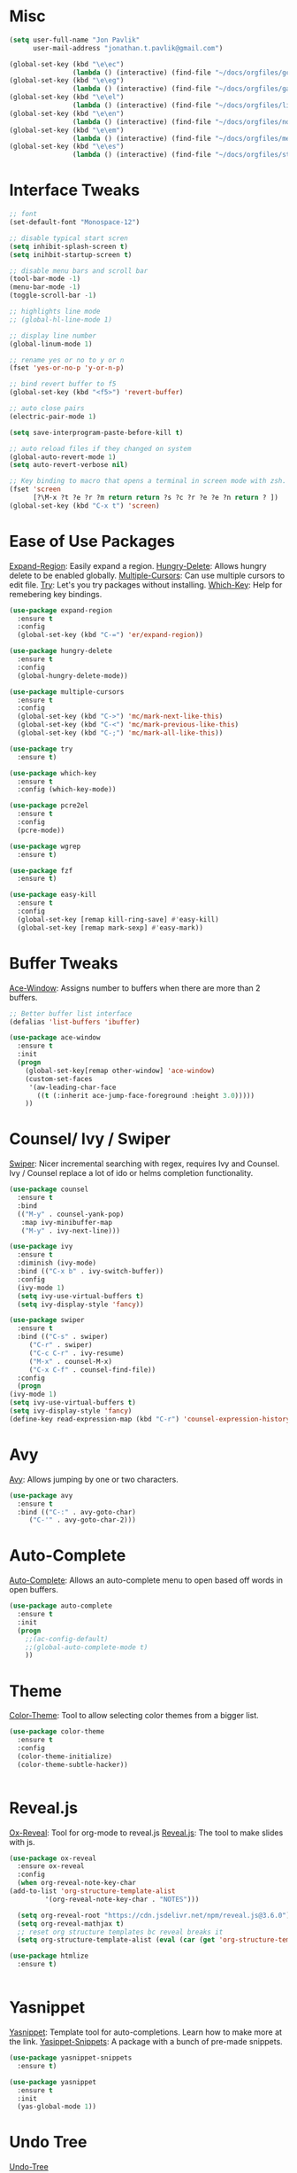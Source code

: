 #+STARTUP: overview

* Misc
#+begin_src emacs-lisp
  (setq user-full-name "Jon Pavlik"
        user-mail-address "jonathan.t.pavlik@gmail.com")

  (global-set-key (kbd "\e\ec")
                  (lambda () (interactive) (find-file "~/docs/orgfiles/gcal.org")))
  (global-set-key (kbd "\e\eg")
                  (lambda () (interactive) (find-file "~/docs/orgfiles/games.org")))
  (global-set-key (kbd "\e\el")
                  (lambda () (interactive) (find-file "~/docs/orgfiles/links.org")))
  (global-set-key (kbd "\e\en")
                  (lambda () (interactive) (find-file "~/docs/orgfiles/notes.org")))
  (global-set-key (kbd "\e\em")
                  (lambda () (interactive) (find-file "~/docs/orgfiles/memes.org")))
  (global-set-key (kbd "\e\es")
                  (lambda () (interactive) (find-file "~/docs/orgfiles/stories.org")))
#+end_src

* Interface Tweaks
#+begin_src emacs-lisp
  ;; font
  (set-default-font "Monospace-12")

  ;; disable typical start scren
  (setq inhibit-splash-screen t)
  (setq inihbit-startup-screen t)

  ;; disable menu bars and scroll bar 
  (tool-bar-mode -1)
  (menu-bar-mode -1)
  (toggle-scroll-bar -1)

  ;; highlights line mode
  ;; (global-hl-line-mode 1)

  ;; display line number
  (global-linum-mode 1)

  ;; rename yes or no to y or n
  (fset 'yes-or-no-p 'y-or-n-p)

  ;; bind revert buffer to f5
  (global-set-key (kbd "<f5>") 'revert-buffer)

  ;; auto close pairs
  (electric-pair-mode 1)

  (setq save-interprogram-paste-before-kill t)

  ;; auto reload files if they changed on system
  (global-auto-revert-mode 1)
  (setq auto-revert-verbose nil)

  ;; Key binding to macro that opens a terminal in screen mode with zsh.
  (fset 'screen
        [?\M-x ?t ?e ?r ?m return return ?s ?c ?r ?e ?e ?n return ? ])
  (global-set-key (kbd "C-x t") 'screen)

#+end_src

* Ease of Use Packages
[[https://github.com/magnars/expand-region.el][Expand-Region]]: Easily expand a region.
[[https://github.com/nflath/hungry-delete][Hungry-Delete]]: Allows hungry delete to be enabled globally.
[[https://github.com/magnars/multiple-cursors.el][Multiple-Cursors]]: Can use multiple cursors to edit file.
[[https://github.com/larstvei/Try][Try]]: Let's you try packages without installing.
[[https://github.com/justbur/emacs-which-key][Which-Key]]: Help for remebering key bindings.
#+begin_src emacs-lisp
  (use-package expand-region
    :ensure t
    :config
    (global-set-key (kbd "C-=") 'er/expand-region))

  (use-package hungry-delete
    :ensure t
    :config
    (global-hungry-delete-mode))

  (use-package multiple-cursors
    :ensure t
    :config
    (global-set-key (kbd "C->") 'mc/mark-next-like-this)
    (global-set-key (kbd "C-<") 'mc/mark-previous-like-this)
    (global-set-key (kbd "C-;") 'mc/mark-all-like-this))

  (use-package try
    :ensure t)

  (use-package which-key
    :ensure t
    :config (which-key-mode))

  (use-package pcre2el
    :ensure t
    :config
    (pcre-mode))

  (use-package wgrep
    :ensure t)

  (use-package fzf
    :ensure t)

  (use-package easy-kill
    :ensure t
    :config
    (global-set-key [remap kill-ring-save] #'easy-kill)
    (global-set-key [remap mark-sexp] #'easy-mark))
#+end_src

* Buffer Tweaks
[[https://github.com/abo-abo/ace-window][Ace-Window]]: Assigns number to buffers when there are more than 2
buffers.
#+begin_src emacs-lisp
    ;; Better buffer list interface
    (defalias 'list-buffers 'ibuffer)

    (use-package ace-window
      :ensure t
      :init
      (progn
        (global-set-key[remap other-window] 'ace-window)
        (custom-set-faces
         '(aw-leading-char-face
           ((t (:inherit ace-jump-face-foreground :height 3.0)))))
        ))
#+end_src

* Counsel/ Ivy / Swiper
[[https://github.com/abo-abo/swiper/tree/a538df11747e98ec2af0635558d04082211a15bf][Swiper]]: Nicer incremental searching with regex, requires Ivy and
Counsel. Ivy / Counsel replace a lot of ido or helms completion
functionality.
#+begin_src emacs-lisp
    (use-package counsel
      :ensure t
      :bind
      (("M-y" . counsel-yank-pop)
       :map ivy-minibuffer-map
       ("M-y" . ivy-next-line)))

    (use-package ivy
      :ensure t
      :diminish (ivy-mode)
      :bind (("C-x b" . ivy-switch-buffer))
      :config
      (ivy-mode 1)
      (setq ivy-use-virtual-buffers t)
      (setq ivy-display-style 'fancy))

    (use-package swiper
      :ensure t
      :bind (("C-s" . swiper)
	     ("C-r" . swiper)
	     ("C-c C-r" . ivy-resume)
	     ("M-x" . counsel-M-x)
	     ("C-x C-f" . counsel-find-file))
      :config
      (progn
	(ivy-mode 1)
	(setq ivy-use-virtual-buffers t)
	(setq ivy-display-style 'fancy)
	(define-key read-expression-map (kbd "C-r") 'counsel-expression-history)))
#+end_src

* Avy
[[https://github.com/abo-abo/avy][Avy]]: Allows jumping by one or two characters.
#+begin_src emacs-lisp
  (use-package avy
    :ensure t
    :bind (("C-:" . avy-goto-char)
	   ("C-'" . avy-goto-char-2)))
#+end_src
* Auto-Complete
[[https://github.com/auto-complete/auto-complete][Auto-Complete]]: Allows an auto-complete menu to open based off words
in open buffers.
#+begin_src emacs-lisp
  (use-package auto-complete
    :ensure t
    :init
    (progn
      ;;(ac-config-default)
      ;;(global-auto-complete-mode t)
      ))
#+end_src

* Theme
[[https://github.com/emacsattic/color-theme/tree/eeb07560b30aaf7934dfd21f5c2518a479905cd9][Color-Theme]]: Tool to allow selecting color themes from a bigger
list.
#+begin_src emacs-lisp
    (use-package color-theme
      :ensure t
      :config
      (color-theme-initialize)
      (color-theme-subtle-hacker))


#+end_src

* Reveal.js
[[https://github.com/hexmode/ox-reveal][Ox-Reveal]]: Tool for org-mode to reveal.js
[[https://github.com/hakimel/reveal.js/][Reveal.js]]: The tool to make slides with js.
#+begin_src emacs-lisp
    (use-package ox-reveal
      :ensure ox-reveal
      :config
      (when org-reveal-note-key-char
	(add-to-list 'org-structure-template-alist
		     '(org-reveal-note-key-char . "NOTES")))

      (setq org-reveal-root "https://cdn.jsdelivr.net/npm/reveal.js@3.6.0")
      (setq org-reveal-mathjax t)
      ;; reset org structure templates bc reveal breaks it
      (setq org-structure-template-alist (eval (car (get 'org-structure-template-alist 'standard-value)))))

    (use-package htmlize
      :ensure t)


#+end_src

* Yasnippet
[[https://github.com/joaotavora/yasnippet][Yasnippet]]: Template tool for auto-completions. Learn how to make
more at the link.
[[https://github.com/AndreaCrotti/yasnippet-snippets][Yasippet-Snippets]]: A package with a bunch of pre-made snippets.
#+begin_src emacs-lisp
    (use-package yasnippet-snippets
      :ensure t)

    (use-package yasnippet
      :ensure t
      :init
      (yas-global-mode 1))
#+end_src

* Undo Tree
[[https://www.emacswiki.org/emacs/UndoTree][Undo-Tree]]
#+begin_src emacs-lisp
    (use-package undo-tree
      :ensure t
      :init (global-undo-tree-mode))
#+end_src

* Web Mode
#+begin_src emacs-lisp
    (use-package web-mode
      :ensure t
      :config
      (add-to-list 'auto-mode-alist '("\\.html?\\'" . web-mode))
      (add-to-list 'auto-mode-alist '("\\.js[x]?\\'" . web-mode))
      (setq web-mode-ac-sources-alist
	    '(("css" . (ac-source-css-property))
	      ("html" . (ac-sourc-words-in-buffer ac-source-abbrev))))
      (setq web-mode-enable-auto-closing t)
      (setq web-mode-enable-auto-quoting t))

#+end_src

* Projectile
[[https://github.com/ericdanan/counsel-projectile][Cousnel-Projectile]]: Using counsel for projectile.
[[https://github.com/bbatsov/projectile][Projectile]]: Package for nicely managing directories/projects in emacs.
#+begin_src emacs-lisp
  (use-package projectile
    :ensure t
    :config
    (projectile-global-mode)
    (setq projectile-completion-system 'ivy))

  (use-package counsel-projectile
    :ensure t
    :config
    (define-key projectile-mode-map (kbd "C-c p") 'projectile-command-map)
    (global-set-key (kbd "C-c p SPC") 'counsel-projectile)
    (global-set-key (kbd "C-c p s i") 'counsel-projectile-git-grep))

#+end_src

* Org Mode
[[https://github.com/kiwanami/emacs-calfw][Calfw]]: Visual viewer for calendar.
[[https://github.com/aki2o/org-ac][Org-Ac]]: Org mode auto-completion.
[[https://github.com/sabof/org-bullets][Org-Bullets]]: Nicer looking org bullet points.
[[https://github.com/kidd/org-gcal.el][Org-Gcal]]: Org mode usage of Google Calendar API.
#+begin_src emacs-lisp
  (require 'org-tempo)

  (use-package org
    :ensure org-plus-contrib
    :defer 7)

  (use-package org-bullets
    :ensure t
    :config
    (add-hook 'org-mode-hook (lambda () (org-bullets-mode 1))))

  (custom-set-variables
   '(org-directory "~/docs/orgfiles")
   '(org-export-html-postamble nil)
   '(org-startup-folded (quote overview))
   '(org-startup-indented t))

  (setq org-file-apps
        (append '(
                  ("\\.pdf\\'" . "evince %s")
                  ) org-file-apps ))

  (define-key global-map "\C-ca" 'org-agenda)

  (use-package org-ac
    :ensure t
    :init (progn
            (require 'org-ac)
            (org-ac/config-default)
            ))

  (global-set-key (kbd "C-c c") 'org-capture)

  (setq org-agenda-files (list "~/docs/orgfiles/gcal.org"))

  (setq org-capture-templates
        '(
          ("a" "Appointment" entry (file+headline "~/docs/orgfiles/gcal.org" "Appointments:")
           "* TODO %?\n:PROPERTIES:\n\n:END:\n:DEADLINE: %^T \n %i\n")
          ("g" "Game Idea" entry (file+headline "~/docs/orgfiles/games.org" "Game Ideas:")
           "* TODO %?\n:PROPERTIES:\n\n:END:\n:DEADLINE: %^T \n %i\n")
          ("l" "Link" entry (file+headline "~/docs/orgfiles/links.org" "Links:")
           "* %? [[%^{Link}][%^{Description}]] %^g")
          ("m" "Memes" entry (file+headline "~/docs/orgfiles/memes.org" "Memes:")
           "* %? [[%^{Link}][%^{Description}]] %^g")
          ("n" "Notes" entry (file+headline "~/docs/orgfiles/notes.org" "Notes:")
           "* %u %?" :prepend t)
          ("t" "Projectile Projects" entry (file "~/docs/orgfiles/projects.org")
           "* %^{Project Path}")
          ("s" "Story Idea" entry (file+headline "~/docs/orgfiles/stories.org" "Story Ideas:")
           "* TODO %?\n:PROPERTIES:\n\n:END:\n:DEADLINE: %^T \n %i\n")
          ))

  (defun load-projectile-projects-from-org (file)
    (if (file-exists-p file)
        (with-temp-buffer
          (insert-file-contents file)
          (loop for project in (split-string (string-trim (buffer-string)) "\n")
                do (projectile-add-known-project (file-name-as-directory (string-trim-left project "* ")))
                )) nil))

  (defun load-most-recent-projectile-project-from-org (file)
    (if (file-exists-p file)
        (with-temp-buffer
          (insert-file-contents file)
          (projectile-add-known-project (string-trim-left (car(reverse(split-string (string-trim (buffer-string)) "\n"))) "* "))
          )) nil)

  (require 'org-tempo)

  (use-package org
    :ensure org-plus-contrib
    :defer 7)

  (use-package org-bullets
    :ensure t
    :config
    (add-hook 'org-mode-hook (lambda () (org-bullets-mode 1))))

  (custom-set-variables
   '(org-directory "~/docs/orgfiles")
   '(org-export-html-postamble nil)
   '(org-startup-folded (quote overview))
   '(org-startup-indented t))

  (setq org-file-apps
        (append '(
                  ("\\.pdf\\'" . "evince %s")
                  ) org-file-apps ))

  (global-set-key "\C-ca" 'org-agenda)

  (use-package org-ac
    :ensure t
    :init (progn
            (require 'org-ac)
            (org-ac/config-default)
            ))

  (global-set-key (kbd "C-c c") 'org-capture)

  (setq org-agenda-files (list "~/docs/orgfiles/gcal.org" "~/docs/orgfiles/classes.org"))

  (defadvice org-capture-finalize
      (after delete-capture-frame activate)
    "Advise capture-finalize to close the frame."
    (if (equal "capture" (frame-parameter nil 'name))
        (delete-frame)))

  (defadvice org-capture-destroy
      (after delete-capture-frame activate)
    "Advise capture-destroy to close the frame."
    (if (equal "capture" (frame-parameter nil 'name))
        (delete-frame)))

  (use-package noflet
    :ensure t)

  (defun make-capture-frame ()
    "Create a new frame and run org-capture."
    (interactive)
    (make-frame'((name . "capture")))
    (select-frame-by-name "capture")
    (delete-other-windows)
    (noflet ((switch-to-buffer-other-window (buf) (switch-to-buffer buf)))
      (org-capture)))

  ;; Load gcal api secrets from file.
  (let ((g-secrets "~/gsecrets.el"))
    (when (file-exists-p g-secrets)
      (load g-secrets)))

  (use-package org-gcal
    :ensure t
    :config
    (setq org-gcal-client-id gcal-client-id
          org-gcal-client-secret gcal-client-secret
          org-gcal-file-alist '(("jonathan.t.pavlik@gmail.com" . "~/docs/orgfiles/gcal.org")
                                ("gfiun4c6u8ksdvl4esmtp9vlns@group.calendar.google.com" . "~/docs/orgfiles/classes.org"))))


  (defun org-capture-after-finalize-hooks ()
    (when (string= "a" (plist-get org-capture-plist :key))
      (org-gcal-sync))
    (when (string= "t" (plist-get org-capture-plist :key))
      (load-most-recent-projectile-project-from-org "~/docs/orgfiles/projects.org"))
    )
  ;;(add-hook 'org-agenda-mode-hook (lambda () (org-gcal-sync))
  (add-hook 'org-capture-after-finalize-hook #'org-capture-after-finalize-hooks)

  (use-package calfw
    :ensure t
    :ensure calfw-org
    :ensure calfw-ical
    :config
    (setq cfw:org-overwrite-default-keybinding t)
    ;; Define a macro to open agenda file as a calfw calendar.
    (fset 'mycal
          (lambda (&optional arg) "Keyboard macro." (interactive "p") (kmacro-exec-ring-item (quote ([3 97 97 134217848 99 102 119 58 111 112 101 14 14 tab return] 0 "%d")) arg)))
    (global-set-key (kbd "\e\ec") 'mycal))

  (use-package calfw-org
    :ensure t)

  (use-package calfw-gcal
    :ensure t
    :config
    (require 'calfw-gcal))

  (use-package org-projectile
    :ensure t
    :bind
    ("C-c n p" . org-projectile-project-todo-completing-read)
    :config
    (progn
      (setq org-projectile-projects-file
            "~/docs/orgfiles/project_tools.org")
      (setq org-agenda-files (append org-agenda-files (org-projectile-todo-files)))
      (push (org-projectile-project-todo-entry) org-capture-templates)))
#+end_src

* Treemacs + Icons
#+begin_src emacs-lisp
  (use-package treemacs
    :ensure t
    :defer t
    :config
    (progn
      (setq treemacs-follow-after-init t
            treamacs-width 35
            treemacs-indentation 2
            treemacs-git-intergration t
            treemacs-collapse-dirs 3
            treemacs-silent-refresh nil
            treemacs-change-root-without-asking nil
            tremacs-sorting 'alphabetic-desc
            treemacs-show-hidden-files t
            treemacs-never-persist nil
            treemacs-is-never-other-window nil
            treeacs-goto-tag-strategy 'refetch-index)
      (treemacs-follow-mode t)
      (treemacs-filewatch-mode t))
    :bind
    (:map global-map
          ([f8] . treemacs)
          ([f9] . treemacs-projectile)))

  (use-package treemacs-projectile
    :after treemacs projectile
    :ensure t
    :config
    (setq treemacs-header-function #'treemacs-projectile-create-header))

  (use-package treemacs-magit
    :after treemacs magit
    :ensure t)

  (use-package all-the-icons
    :ensure t
    :defer 0.5)

  (use-package all-the-icons-ivy
    :ensure t
    :after (all-the-icons ivy)
    :custom (all-the-icons-ivy-buffer-commands '(ivy-switch-buffer-other-window ivy-switch-buffer))
    :config
    (add-to-list 'all-the-icons-ivy-file-commands 'counsel-dired-jump)
    (add-to-list 'all-the-icons-ivy-file-commands 'counsel-find-library)
    (all-the-icons-ivy-setup))

  (use-package all-the-icons-dired
    :ensure t)

  (add-hook 'dired-mode-hook 'all-the-icons-dired-mode)
#+end_src

* Git
#+begin_src emacs-lisp
  (use-package magit
    :ensure t
    :init
    (progn
      (bind-key "C-x g" 'magit-status)))

  (use-package git-timemachine
    :ensure t)
#+end_src

* PDF Tools
#+begin_src emacs-lisp
    (use-package pdf-tools
      :ensure t
      :config
      (pdf-tools-install))

    (use-package org-pdfview
      :ensure t)
#+end_src

* Writing
#+begin_src emacs-lisp
  (use-package dictionary
    :ensure t)

  (use-package synosaurus
    :ensure t)
#+end_src

* Company
#+begin_src emacs-lisp
  (use-package company               
    :ensure t
    :defer t
    :init (global-company-mode)
    :config
    (progn
      ;; Use Company for completion
      (bind-key [remap completion-at-point] #'company-complete company-mode-map)

      (setq company-tooltip-align-annotations t
            ;; Easy navigation to candidates with M-<n>
            company-show-numbers t)
      (setq company-dabbrev-downcase nil))
    :diminish company-mode)
#+end_src

* Flycheck
#+begin_src emacs-lisp
  (use-package flycheck
    :ensure t
    :init
    (global-flycheck-mode))
#+end_src

* Common Lisp
#+begin_src emacs-lisp
  (use-package sly
    :ensure t)
#+end_src

* Go
#+begin_src emacs-lisp
  (use-package go-mode
     :ensure t
    :init
    (setq gofmt-command "goimports")
    (defun custom-go-mode-hook () 
      (setq tab-width 2 indent-tabs-mode 1)
      (go-eldoc-setup)
      (local-set-key (kbd "M-.") #'godef-jump)
      (add-hook 'before-save-hook 'gofmt-before-save))
    (add-hook 'go-mode-hook 'custom-go-mode-hook))

  (use-package go-eldoc
    :ensure t
    :init
    (add-hook 'go-mode-hook 'go-eldoc-setup))

  (use-package gotest
    :after go-mode
    :ensure t) 

  (use-package go-projectile
    :after projectile
    :ensure t)

  (use-package company-go
    :after company
    :ensure t
    :defer t
    :init
    (with-eval-after-load 'company
      (add-to-list 'company-backends 'company-go)))
#+end_src

* Rust
#+begin_src emacs-lisp
  (use-package racer
    :ensure t
    :config
    (add-hook 'racer-mode-hook #'company-mode)
    (setq company-tooltip-align-annotations t)
    (setq racer-rust-src-path "~/.rustup/toolchains/nightly-x86_64-unknown-linux-gnu/lib/rustlib/src/rust/src"))

  (use-package rust-mode
    :ensure t
    :config
    (add-hook 'rust-mode-hook #'racer-mode)
    (add-hook 'racer-mode-hook #'eldoc-mode)
    (setq rust-format-on-save t))

  (use-package cargo
    :ensure t
    :config
    (setq compilation-scroll-output t)
    (add-hook 'rust-mode-hook 'cargo-minor-mode))

  (use-package flycheck-rust
    :after flycheck
    :ensure t
    :config
    (add-hook 'flycheck-mode-hook #'flycheck-rust-setup)
    (add-hook 'rust-mode-hook 'flycheck-mode))
#+end_src

